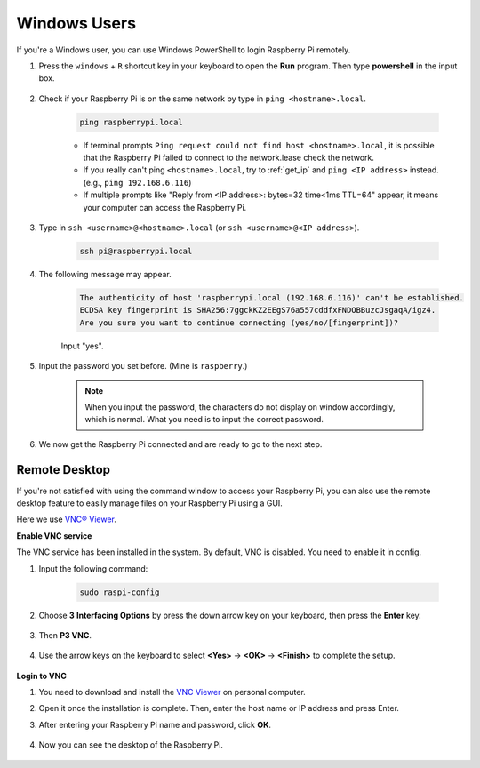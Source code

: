 Windows Users
=======================


If you're a Windows user, you can use Windows PowerShell to login Raspberry Pi remotely.

#. Press the ``windows`` + ``R`` shortcut key in your keyboard to open the **Run** program. Then type **powershell** in the input box. 

    .. image:: img/sp221221_135900.png
        :align: center

#. Check if your Raspberry Pi is on the same network by type in ``ping <hostname>.local``. 

    .. code-block::

        ping raspberrypi.local

    .. image:: img/sp221221_145225.png
        :width: 550
        :align: center

    * If terminal prompts ``Ping request could not find host <hostname>.local``, it is possible that the Raspberry Pi failed to connect to the network.lease check the network.
    * If you really can't ping ``<hostname>.local``, try to :ref:`get_ip`  and ``ping <IP address>`` instead. (e.g., ``ping 192.168.6.116``)
    * If multiple prompts like "Reply from <IP address>: bytes=32 time<1ms TTL=64" appear, it means your computer can access the Raspberry Pi.


#. Type in ``ssh <username>@<hostname>.local`` (or ``ssh <username>@<IP address>``).

    .. code-block::

        ssh pi@raspberrypi.local


#. The following message may appear.

    .. code-block::

        The authenticity of host 'raspberrypi.local (192.168.6.116)' can't be established.
        ECDSA key fingerprint is SHA256:7ggckKZ2EEgS76a557cddfxFNDOBBuzcJsgaqA/igz4.
        Are you sure you want to continue connecting (yes/no/[fingerprint])? 

    Input \"yes\".

#. Input the password you set before. (Mine is ``raspberry``.)

    .. note::
        When you input the password, the characters do not display on
        window accordingly, which is normal. What you need is to input the
        correct password.

#. We now get the Raspberry Pi connected and are ready to go to the next step.

    .. image:: img/sp221221_140628.png
        :width: 550
        :align: center

Remote Desktop
------------------

If you're not satisfied with using the command window to access your Raspberry Pi, you can also use the remote desktop feature to easily manage files on your Raspberry Pi using a GUI.

Here we use `VNC® Viewer <https://www.realvnc.com/en/connect/download/viewer/>`_.

**Enable VNC service**

The VNC service has been installed in the system. By default, VNC is
disabled. You need to enable it in config.

#. Input the following command:

    .. raw:: html

        <run></run>

    .. code-block:: 

        sudo raspi-config

    .. image:: img/image287.png
        :align: center

#. Choose **3** **Interfacing Options** by press the down arrow key on your keyboard, then press the **Enter** key.

    .. image:: img/image282.png
        :align: center

#. Then **P3 VNC**. 

    .. image:: img/image288.png
        :align: center

#. Use the arrow keys on the keyboard to select **<Yes>** -> **<OK>** -> **<Finish>** to complete the setup.

    .. image:: img/mac_vnc8.png
        :align: center

**Login to VNC**

#. You need to download and install the `VNC Viewer <https://www.realvnc.com/en/connect/download/viewer/>`_ on personal computer.

#.  Open it once the installation is complete. Then, enter the host name or IP address and press Enter.

    .. image:: img/vnc_viewer1.png
        :align: center

#. After entering your Raspberry Pi name and password, click **OK**.

    .. image:: img/vnc_viewer2.png
        :align: center

#. Now you can see the desktop of the Raspberry Pi.

    .. image:: img/image294.png
        :align: center
